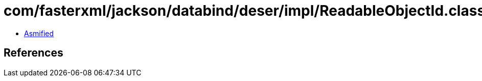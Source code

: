 = com/fasterxml/jackson/databind/deser/impl/ReadableObjectId.class

 - link:ReadableObjectId-asmified.java[Asmified]

== References

